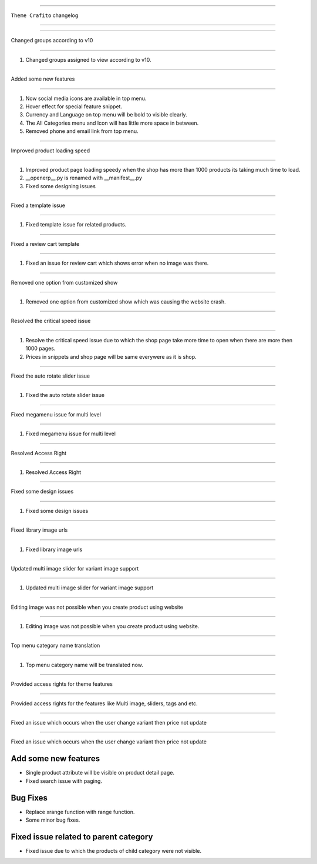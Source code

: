 ========================

``Theme Crafito`` changelog

========================

*****

Changed groups according to v10

*****

1. Changed groups assigned to view according to v10.


*****

Added some new features

*****

1. Now social media icons are available in top menu.
2. Hover effect for special feature snippet.
3. Currency and Language on top menu will be bold to visible clearly.
4. The All Categories menu and Icon will has little more space in between.
5. Removed phone and email link from top menu.


*****

Improved product loading speed

*****

1. Improved product page loading speedy when the shop has more than 1000 products its taking much time to load.
2. __openerp__.py is renamed with __manifest__.py
3. Fixed some designing issues


*****

Fixed a template issue

*****

1. Fixed template issue for related products.


*****

Fixed a review cart template

*****

1. Fixed an issue for review cart which shows error when no image was there.


*****

Removed one option from customized show

*****

1. Removed one option from customized show which was causing the website crash.


*****

Resolved the critical speed issue

*****

1. Resolve the critical speed issue due to which the shop page take more time to open when there are more then 1000 pages.
2. Prices in snippets and shop page will be same everywere as it is shop.


*****

Fixed the auto rotate slider issue

*****

1. Fixed the auto rotate slider issue


*****

Fixed megamenu issue for multi level

*****

1. Fixed megamenu issue for multi level


*****

Resolved Access Right

*****

1. Resolved Access Right


*****

Fixed some design issues

*****

1. Fixed some design issues


*****

Fixed library image urls

*****

1. Fixed library image urls


*****

Updated multi image slider for variant image support

*****

1. Updated multi image slider for variant image support


*****

Editing image was not possible when you create product using website

*****

1. Editing image was not possible when you create product using website.


*****

Top menu category name translation

*****

1. Top menu category name will be translated now.


******************************************

Provided access rights for theme features

******************************************

Provided access rights for the features like Multi image, sliders, tags and etc.


******************************************

Fixed an issue which occurs when the user change variant then price not update

******************************************

Fixed an issue which occurs when the user change variant then price not update 


******************************************
Add some new features
******************************************
- Single product attribute will be visible on product detail page.
- Fixed search issue with paging.

******************************************
Bug Fixes
******************************************
- Replace xrange function with range function.
- Some minor bug fixes.


******************************************
Fixed issue related to parent category
******************************************
- Fixed issue due to which the products of child category were not visible.

